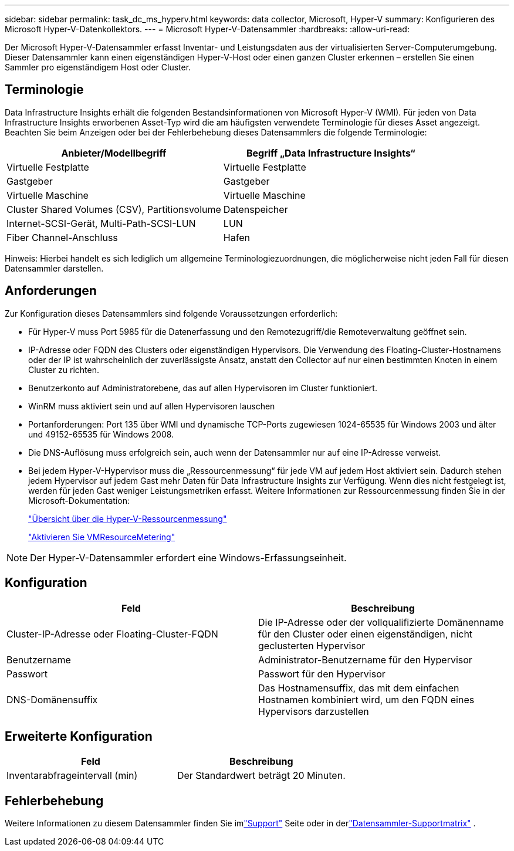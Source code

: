---
sidebar: sidebar 
permalink: task_dc_ms_hyperv.html 
keywords: data collector, Microsoft, Hyper-V 
summary: Konfigurieren des Microsoft Hyper-V-Datenkollektors. 
---
= Microsoft Hyper-V-Datensammler
:hardbreaks:
:allow-uri-read: 


[role="lead"]
Der Microsoft Hyper-V-Datensammler erfasst Inventar- und Leistungsdaten aus der virtualisierten Server-Computerumgebung.  Dieser Datensammler kann einen eigenständigen Hyper-V-Host oder einen ganzen Cluster erkennen – erstellen Sie einen Sammler pro eigenständigem Host oder Cluster.



== Terminologie

Data Infrastructure Insights erhält die folgenden Bestandsinformationen von Microsoft Hyper-V (WMI).  Für jeden von Data Infrastructure Insights erworbenen Asset-Typ wird die am häufigsten verwendete Terminologie für dieses Asset angezeigt.  Beachten Sie beim Anzeigen oder bei der Fehlerbehebung dieses Datensammlers die folgende Terminologie:

[cols="2*"]
|===
| Anbieter/Modellbegriff | Begriff „Data Infrastructure Insights“ 


| Virtuelle Festplatte | Virtuelle Festplatte 


| Gastgeber | Gastgeber 


| Virtuelle Maschine | Virtuelle Maschine 


| Cluster Shared Volumes (CSV), Partitionsvolume | Datenspeicher 


| Internet-SCSI-Gerät, Multi-Path-SCSI-LUN | LUN 


| Fiber Channel-Anschluss | Hafen 
|===
Hinweis: Hierbei handelt es sich lediglich um allgemeine Terminologiezuordnungen, die möglicherweise nicht jeden Fall für diesen Datensammler darstellen.



== Anforderungen

Zur Konfiguration dieses Datensammlers sind folgende Voraussetzungen erforderlich:

* Für Hyper-V muss Port 5985 für die Datenerfassung und den Remotezugriff/die Remoteverwaltung geöffnet sein.
* IP-Adresse oder FQDN des Clusters oder eigenständigen Hypervisors.  Die Verwendung des Floating-Cluster-Hostnamens oder der IP ist wahrscheinlich der zuverlässigste Ansatz, anstatt den Collector auf nur einen bestimmten Knoten in einem Cluster zu richten.
* Benutzerkonto auf Administratorebene, das auf allen Hypervisoren im Cluster funktioniert.
* WinRM muss aktiviert sein und auf allen Hypervisoren lauschen
* Portanforderungen: Port 135 über WMI und dynamische TCP-Ports zugewiesen 1024-65535 für Windows 2003 und älter und 49152-65535 für Windows 2008.
* Die DNS-Auflösung muss erfolgreich sein, auch wenn der Datensammler nur auf eine IP-Adresse verweist.
* Bei jedem Hyper-V-Hypervisor muss die „Ressourcenmessung“ für jede VM auf jedem Host aktiviert sein.  Dadurch stehen jedem Hypervisor auf jedem Gast mehr Daten für Data Infrastructure Insights zur Verfügung.  Wenn dies nicht festgelegt ist, werden für jeden Gast weniger Leistungsmetriken erfasst.  Weitere Informationen zur Ressourcenmessung finden Sie in der Microsoft-Dokumentation:
+
link:https://docs.microsoft.com/en-us/previous-versions/windows/it-pro/windows-server-2012-R2-and-2012/hh831661(v=ws.11)["Übersicht über die Hyper-V-Ressourcenmessung"]

+
link:https://docs.microsoft.com/en-us/powershell/module/hyper-v/enable-vmresourcemetering?view=win10-ps["Aktivieren Sie VMResourceMetering"]




NOTE: Der Hyper-V-Datensammler erfordert eine Windows-Erfassungseinheit.



== Konfiguration

[cols="2*"]
|===
| Feld | Beschreibung 


| Cluster-IP-Adresse oder Floating-Cluster-FQDN | Die IP-Adresse oder der vollqualifizierte Domänenname für den Cluster oder einen eigenständigen, nicht geclusterten Hypervisor 


| Benutzername | Administrator-Benutzername für den Hypervisor 


| Passwort | Passwort für den Hypervisor 


| DNS-Domänensuffix | Das Hostnamensuffix, das mit dem einfachen Hostnamen kombiniert wird, um den FQDN eines Hypervisors darzustellen 
|===


== Erweiterte Konfiguration

[cols="2*"]
|===
| Feld | Beschreibung 


| Inventarabfrageintervall (min) | Der Standardwert beträgt 20 Minuten. 
|===


== Fehlerbehebung

Weitere Informationen zu diesem Datensammler finden Sie imlink:concept_requesting_support.html["Support"] Seite oder in derlink:reference_data_collector_support_matrix.html["Datensammler-Supportmatrix"] .
